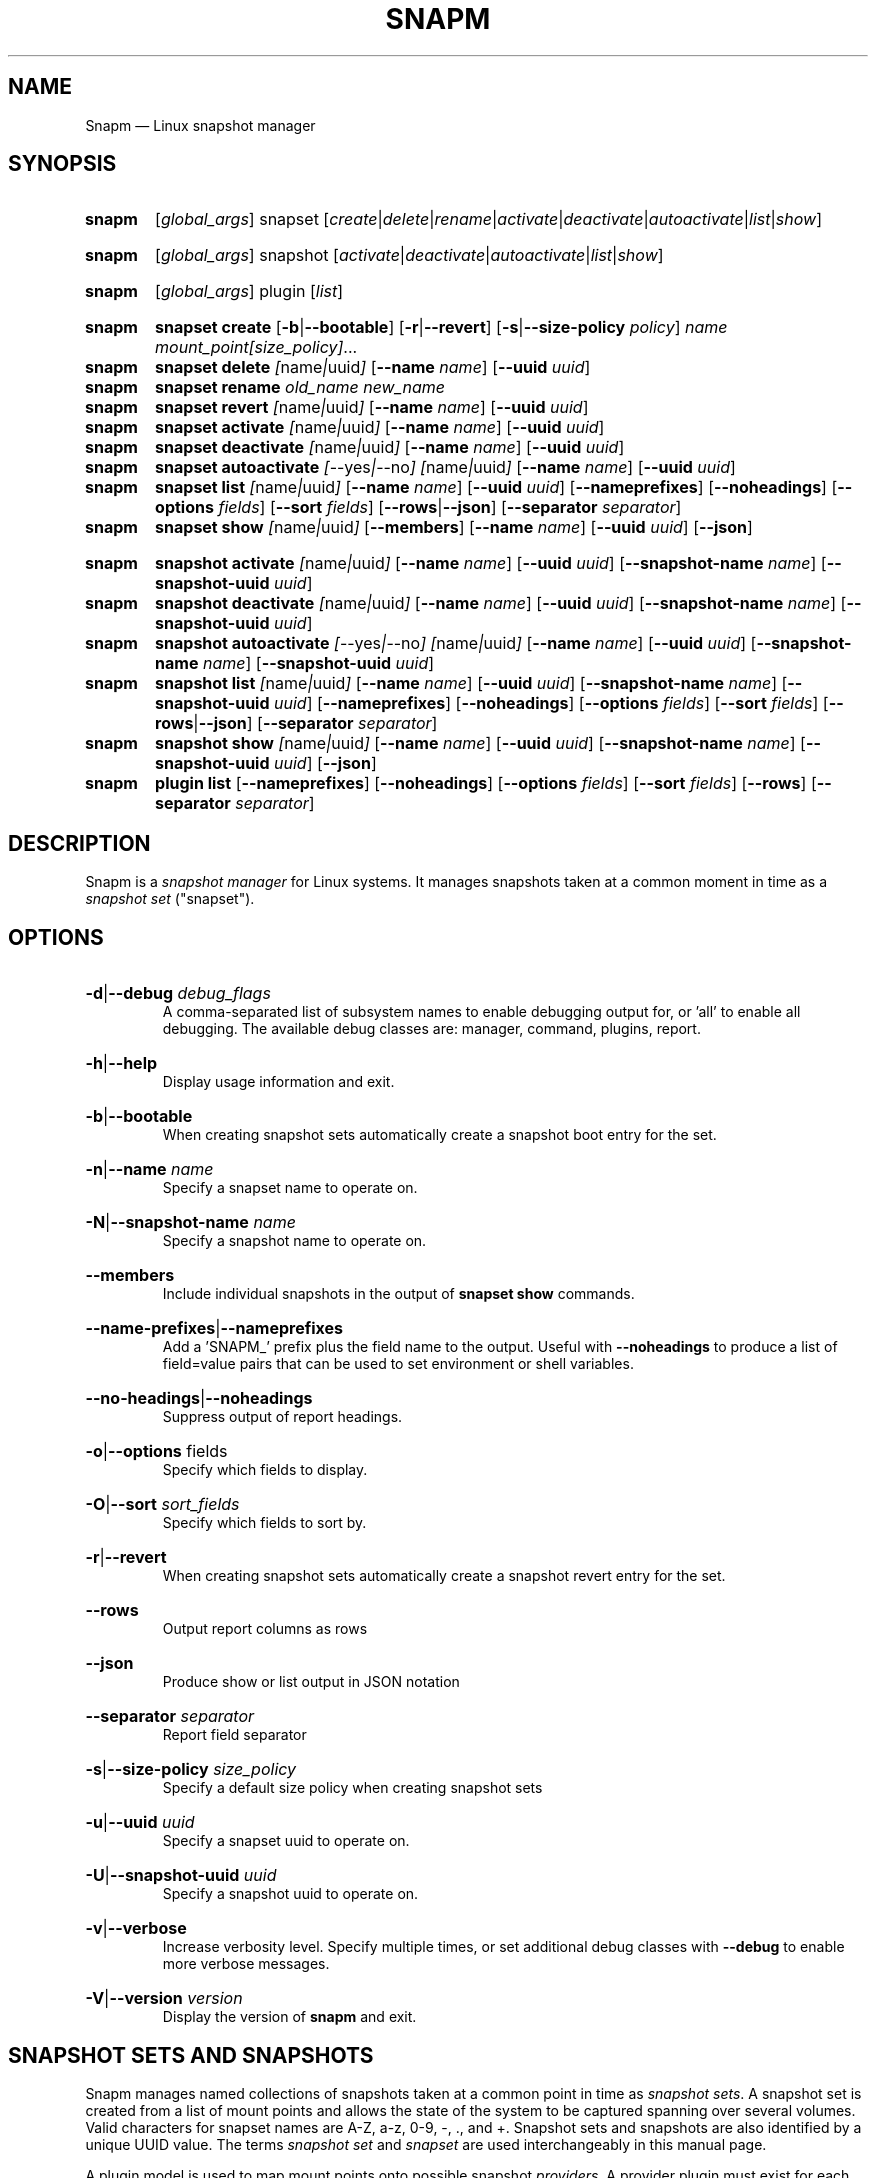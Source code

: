 .TH SNAPM 8 "Oct 14 2024" "Linux" "MAINTENANCE COMMANDS"

.de ARG_GLOBAL
.  RI [ global_args ]
..
.
.de ARG_SNAPSET_TYPE
.  RI snapset
..
.
.de ARG_SNAPSET_COMMANDS
.  RI [ create | delete | rename | activate | deactivate | autoactivate | list | show ]
..
.
.de ARG_SNAPSHOT_TYPE
.  RI snapshot
..
.
.de ARG_SNAPSHOT_COMMANDS
.  RI [ activate | deactivate | autoactivate | list | show ]
..
.de ARG_PLUGIN_TYPE
.  RI plugin
..
.de ARG_PLUGIN_COMMANDS
.  RI [ list ]
..
.
..
.SH NAME
.
Snapm \(em Linux snapshot manager
.
.SH SYNOPSIS
.
.PD 0
.HP
.B snapm
.de CMD_SNAPSET_COMMAND
.  ad l
.  ARG_GLOBAL
.  ARG_SNAPSET_TYPE
.  ARG_SNAPSET_COMMANDS
.  ad b
..
.CMD_SNAPSET_COMMAND

.
.HP
.B snapm
.de CMD_SNAPSHOT_COMMAND
.  ad l
.  ARG_GLOBAL
.  ARG_SNAPSHOT_TYPE
.  ARG_SNAPSHOT_COMMANDS
.  ad b
..
.CMD_SNAPSHOT_COMMAND

.
.HP
.B snapm
.de CMD_PLUGIN_COMMAND
.  ad l
.  ARG_GLOBAL
.  ARG_PLUGIN_TYPE
.  ARG_PLUGIN_COMMANDS
.  ad b
..
.CMD_PLUGIN_COMMAND

.HP
.B snapm
.de CMD_SNAPSET_CREATE
.  ad l
.  BR snapset
.  BR \fBcreate
.  RB [ -b | --bootable ]
.  RB [ -r | --revert ]
.  RB [ -s | --size-policy
.  IR policy ]
.  IR \fIname\fP
.  IR \fImount_point[size_policy]\fP ...
.  ad b
..
.CMD_SNAPSET_CREATE
.
.HP
.B snapm
.de CMD_SNAPSET_DELETE
.  ad l
.  BR snapset
.  BR \fBdelete
.  IR [ name | uuid ]
.  RB [ --name
.  IR name ]
.  RB [ --uuid
.  IR uuid ]
.  ad b
..
.CMD_SNAPSET_DELETE
.
.HP
.B snapm
.de CMD_SNAPSET_RENAME
.  ad l
.  BR snapset
.  BR \fBrename
.  IR old_name
.  IR new_name
.  ad b
..
.CMD_SNAPSET_RENAME
.
.HP
.B snapm
.de CMD_SNAPSET_REVERT
.  ad l
.  BR snapset
.  BR \fBrevert
.  IR [ name | uuid ]
.  RB [ --name
.  IR name ]
.  RB [ --uuid
.  IR uuid ]
.  ad b
..
.CMD_SNAPSET_REVERT
.
.HP
.B snapm
.de CMD_SNAPSET_ACTIVATE
.  ad l
.  BR snapset
.  BR \fBactivate
.  IR [ name | uuid ]
.  RB [ --name
.  IR name ]
.  RB [ --uuid
.  IR uuid ]
.  ad b
..
.CMD_SNAPSET_ACTIVATE
.
.HP
.B snapm
.de CMD_SNAPSET_DEACTIVATE
.  ad l
.  BR snapset
.  BR \fBdeactivate
.  IR [ name | uuid ]
.  RB [ --name
.  IR name ]
.  RB [ --uuid
.  IR uuid ]
.  ad b
..
.CMD_SNAPSET_DEACTIVATE
.
.HP
.B snapm
.de CMD_SNAPSET_AUTOACTIVATE
.  ad l
.  BR snapset
.  BR \fBautoactivate
.  IR [ --yes | --no ]
.  IR [ name | uuid ]
.  RB [ --name
.  IR name ]
.  RB [ --uuid
.  IR uuid ]
.  ad b
..
.CMD_SNAPSET_AUTOACTIVATE
.
.HP
.B snapm
.de CMD_SNAPSET_LIST
.  ad l
.  BR snapset
.  BR \fBlist
.  IR [ name | uuid ]
.  RB [ --name
.  IR name ]
.  RB [ --uuid
.  IR uuid ]
.  RB [ --nameprefixes ]
.  RB [ --noheadings ]
.  RB [ --options
.  IR fields ]
.  RB [ --sort
.  IR fields ]
.  RB [ --rows | --json ]
.  RB [ --separator
.  IR separator ]
.  ad b
..
.CMD_SNAPSET_LIST
.
.HP
.B snapm
.de CMD_SNAPSET_SHOW
.  BR snapset
.  BR \fBshow
.  IR [ name | uuid ]
.  RB [ --members ]
.  RB [ --name
.  IR name ]
.  RB [ --uuid
.  IR uuid ]
.  RB [ --json ]
.  ad b
..
.CMD_SNAPSET_SHOW

.
.HP
.B snapm
.de CMD_SNAPSHOT_ACTIVATE
.  ad l
.  BR snapshot
.  BR \fBactivate
.  IR [ name | uuid ]
.  RB [ --name
.  IR name ]
.  RB [ --uuid
.  IR uuid ]
.  RB [ --snapshot-name
.  IR name ]
.  RB [ --snapshot-uuid
.  IR uuid ]
.  ad b
..
.CMD_SNAPSHOT_ACTIVATE
.
.HP
.B snapm
.de CMD_SNAPSHOT_DEACTIVATE
.  ad l
.  BR snapshot
.  BR \fBdeactivate
.  IR [ name | uuid ]
.  RB [ --name
.  IR name ]
.  RB [ --uuid
.  IR uuid ]
.  RB [ --snapshot-name
.  IR name ]
.  RB [ --snapshot-uuid
.  IR uuid ]
.  ad b
..
.CMD_SNAPSHOT_DEACTIVATE
.
.HP
.B snapm
.de CMD_SNAPSHOT_AUTOACTIVATE
.  ad l
.  BR snapshot
.  BR \fBautoactivate
.  IR [ --yes | --no ]
.  IR [ name | uuid ]
.  RB [ --name
.  IR name ]
.  RB [ --uuid
.  IR uuid ]
.  RB [ --snapshot-name
.  IR name ]
.  RB [ --snapshot-uuid
.  IR uuid ]
.  ad b
..
.CMD_SNAPSHOT_AUTOACTIVATE
.
.HP
.B snapm
.de CMD_SNAPSHOT_LIST
.  ad l
.  BR snapshot
.  BR \fBlist
.  IR [ name | uuid ]
.  RB [ --name
.  IR name ]
.  RB [ --uuid
.  IR uuid ]
.  RB [ --snapshot-name
.  IR name ]
.  RB [ --snapshot-uuid
.  IR uuid ]
.  RB [ --nameprefixes ]
.  RB [ --noheadings ]
.  RB [ --options
.  IR fields ]
.  RB [ --sort
.  IR fields ]
.  RB [ --rows | --json ]
.  RB [ --separator
.  IR separator ]
.  ad b
..
.CMD_SNAPSHOT_LIST
.
.HP
.B snapm
.de CMD_SNAPSHOT_SHOW
.  BR snapshot
.  BR \fBshow
.  IR [ name | uuid ]
.  RB [ --name
.  IR name ]
.  RB [ --uuid
.  IR uuid ]
.  RB [ --snapshot-name
.  IR name ]
.  RB [ --snapshot-uuid
.  IR uuid ]
.  RB [ --json ]
.  ad b
..
.CMD_SNAPSHOT_SHOW
.
.HP
.B snapm
.de CMD_PLUGIN_LIST
.  BR plugin
.  BR \fBlist
.  RB [ --nameprefixes ]
.  RB [ --noheadings ]
.  RB [ --options
.  IR fields ]
.  RB [ --sort
.  IR fields ]
.  RB [ --rows ]
.  RB [ --separator
.  IR separator ]
.  ad b
..
.CMD_PLUGIN_LIST

.
.PD
.ad b
.
.SH DESCRIPTION
.
Snapm is a \fIsnapshot manager\fP for Linux systems. It manages snapshots taken
at a common moment in time as a \fIsnapshot set\fP ("snapset").

.SH OPTIONS
.
.HP
.BR -d | --debug
.IR debug_flags
.br
A comma-separated list of subsystem names to enable debugging output
for, or 'all' to enable all debugging. The available debug classes
are: manager, command, plugins, report.
.
.HP
.BR -h | --help
.br
Display usage information and exit.
.
.HP
.BR -b | --bootable
.br
When creating snapshot sets automatically create a snapshot boot entry
for the set.
.
.HP
.BR -n | --name
.IR name
.br
Specify a snapset name to operate on.
.
.HP
.BR -N | --snapshot-name
.IR name
.br
Specify a snapshot name to operate on.
.
.HP
.BR --members
.br
Include individual snapshots in the output of \fBsnapset show\fP commands.
.
.HP
.BR --name-prefixes | --nameprefixes
.br
Add a 'SNAPM_' prefix plus the field name to the output. Useful with
\fB--noheadings\fP to produce a list of field=value pairs that can be used
to set environment or shell variables.
.
.HP
.BR --no-headings | --noheadings
.br
Suppress output of report headings.
.
.HP
.BR -o | --options
.RI fields
.br
Specify which fields to display.
.br
.HP
.BR -O | --sort
.IR sort_fields
.br
Specify which fields to sort by.
.
.HP
.BR -r | --revert
.br
When creating snapshot sets automatically create a snapshot revert entry
for the set.
.
.HP
.BR --rows
.br
Output report columns as rows
.
.HP
.BR --json
.br
Produce show or list output in JSON notation
.
.HP
.BR --separator
.IR separator
.br
Report field separator
.
.HP
.BR -s | --size-policy
.IR size_policy
.br
Specify a default size policy when creating snapshot sets
.
.HP
.BR -u | --uuid
.IR uuid
.br
Specify a snapset uuid to operate on.
.
.HP
.BR -U | --snapshot-uuid
.IR uuid
.br
Specify a snapshot uuid to operate on.
.
.HP
.BR -v | --verbose
.br
Increase verbosity level. Specify multiple times, or set additional
debug classes with \fB--debug\fP to enable more verbose messages.
.
.HP
.BR -V | --version
.IR version
.br
Display the version of \fBsnapm\fP and exit.
.
.SH SNAPSHOT SETS AND SNAPSHOTS
.
Snapm manages named collections of snapshots taken at a common point in time as
\fIsnapshot sets\fP. A snapshot set is created from a list of mount points and
allows the state of the system to be captured spanning over several volumes.
Valid characters for snapset names are A-Z, a-z, 0-9, -, ., and +. Snapshot sets
and snapshots are also identified by a unique UUID value. The terms \fIsnapshot
set\fP and \fIsnapset\fP are used interchangeably in this manual page.

A plugin model is used to map mount points onto possible snapshot
\fIproviders\fP. A provider plugin must exist for each mount point specified
when creating a snapshot set. The current plugins support LVM2 copy-on-write and
LVM2 thinly provisioned snapshots.

The \fIsnapset\fP subcommand allows snapsets to be created, deleted,
enumerated, renamed, reverted, and activated or deactivated.

The \fIsnapshot\fP subcommand provides access to information describing
individual snapshots that are part of a snapshot set, for example the device
path and snapshot status.
.
.P
.B Snapshot set and snapshot status
.P
Snapshots from different providers may exist in several possible states: some
providers allow snapshots to be in an \fIactive\fP or \fIinactive\fP state and
snapshots for some providers (for example LVM2 Copy-on-Write snapshots) have a
specific size for the snapshot data store. If this space is completely consumed
the snapshot becomes \fIinvalid\fP and can no longer be accessed.

When a revert is executed for a snapshot set that is currently mounted the
status of the snapshot set is \fIreverting\fP. The revert will take place the
next time the volumes making up the snapshot set are activated.

The status of a snapset is an aggregation of the status of the individual
snapshots it contains: if any snapshots are \fIinactive\fP then the overall
status of the snapset is also \fIinactive\fP. If any snapshots within the set
are \fIinvalid\fP then the snapshot set status as a whole is also
\fIinvalid\fP.
.P
.B Snapshot size policies
.P
An optional size policy hint can be specified when creating a snapshot set,
either as a global default or individually for each mount point. The policy is
used at creation time to check that sufficient space is present.

For snapshot providers that require a fixed space to be allocated for the
snapshot the policy is used to determine the size of the snapshot backing
store.

There are currently four types of size policy that can be used to specify the
space required:
.sp
.PD 0
.TP 16
.B FIXED
A fixed size with optional unit suffix (MiB, GiB, TiB, etc.).
.TP
.B %FREE
A percentage of the free space available from 0 to 100%.
.TP
.B %USED
A percentage of the space currently consumed on the mount point, as reported
by \fIdf\fP. Values greater than 100% can be used to allow the existing content
to be completely overwritten without running out of space.
.TP
.B %SIZE
A percentage of the size of the origin volume from 0 to 100%.
.PD
.
.P
.br
The default size policy for all volumes if none is specified is 200%USED.
.
.P
.B Snapshot Set Commands
.P
.
.HP
.B snapm
.CMD_SNAPSET_CREATE
.br
Create a new snapshot set using the specified list of mount points.

The newly created snapset is displayed on the terminal on success:

.br
#
.B snapm snapset create backup / /home /data /opt /srv
.br
SnapsetName:  backup
.br
MountPoints:  /, /home, /data, /opt, /srv
.br
NrSnapshots:  5
.br
Time:         2023-11-17 18:10:06
.br
UUID:         f217177c-f35a-5b57-b33e-4c8ba0bb231a
.br
Status:       Inactive
.br

When creating snapshot sets \fB--bootable\fP and \fB--revert\fP can optionally
be used to automatically create snapshot boot and revert boot entries
respectively.

A size policy can be specified on the create command line, either as a global
default or individually for each mount point. To specify a default policy use
the \fB--size-policy\fP argument.  To specify a per-mount point size policy
append the policy to the mount point path separated by the \fB:\fP character:

.br
#
.B snapm snapset create backup --size-policy 25%FREE /:4G /home /var
.br
SnapsetName:    backup
.br
MountPoints:    /, /home, /var
.br
NrSnapshots:    3
.br
Time:           2024-06-05 18:43:43
.br
UUID:           51b14f55-5281-54ca-87b9-1ff4991cb830
.br
Status:         Inactive

.br
Snapshot providers that do not allocate a fixed size for snapshot data will
check for available space according to the policy at creation time but do not
enforce a fixed size for individual snapshots: space is allocated from the
available pool on an as-needed basis.
.
.HP
.B snapm
.CMD_SNAPSET_DELETE
.br
Delete the specified snapset. The snapset to delete may be specified
either by its \fBname\fP or \fBuuid\fP.
.
.HP
.B snapm
.CMD_SNAPSET_RENAME
.br
Rename an existing snapset. The snapset to be renamed is specified as
\fBold_name\fP and the new name is given as \fBnew_name\fP.
.
.HP
.B snapm
.CMD_SNAPSET_REVERT
.br
Revert an existing snapset, re-setting the content of the origin volumes
to the state they were in at the time the snapset was created. The snapset
to be reverted may be specified either by its \fBname\fP or \fBuuid\fP.

Rolling back a snapshot set with mounted and in-use origin volumes will
schedule the revert to take place the next time that the volumes are
activated, for example by booting into a configured revert boot entry for
the snapshot set.
.
.HP
.B snapm
.CMD_SNAPSET_ACTIVATE
.br
Attempt to activate snapshots making up snapsets. If no argument is given the
command will attempt to activate all snapshots of all snapsets present on the
system. If a \fBname\fP or \fBuuid\fP is specified then only that snapset will
be activated.

Not all snapshot providers support optional activation for snapshot volumes:
for these providers activate and deactivate have no effect on volume
availability.
.
.HP
.B snapm
.CMD_SNAPSET_DEACTIVATE
.br
Attempt to deactivate snapshots making up snapsets. If no argument is given the
command will attempt to deactivate all snapshots of all snapsets present on the
system. If a \fBname\fP or \fBuuid\fP is specified then only that snapset will
be deactivated.

Not all snapshot providers support optional activation for snapshot volumes:
for these providers activate and deactivate have no effect on volume
availability.
.
.HP
.B snapm
.CMD_SNAPSET_AUTOACTIVATE
.br
Enable or disable snapshot autoactivation for snapsets matching selection
criteria. Some snapshot providers (lvm2-thin) support optional snapshot volume
activation when activating resources for e.g. at boot time. The \fBsnapset
autoactivate\fP subcommand allows control of this behaviour for snapshot sets
managed by \fBsnapm\fP.
.
.HP
.B snapm
.CMD_SNAPSET_LIST
.br
Output a tabular report of snapsets.

Displays a report with one snapset per line, containing fields describing the
properties of the configured snapshot sets.

The list of fields to display is given with \fB-o|--options\fP as a comma
separated list of field names. To obtain a list of available fields run
\&'\fBsnapm snapset list -o help\fP'. If the list of fields begins with the
\&'\fB+\fP' character the specified fields are appended to the default field
list. Otherwise the given list of fields replaces the default set of report
fields.

The \fB--rows\fP, \fB--noheadings\fP, and \fB--nameprefixes\fP options can be
used to generate output in a machine readable form, suitable for setting shell
or environment variables.

Report output may be sorted by multiple user-defined keys using the \fB--sort\fP
option. The option expects a comma separated list of keys, with optional
\fB+\fP and \fB-\fP prefixes indicating ascending and descending sort for
that field respectively.
.
.HP
.B snapm
.CMD_SNAPSET_SHOW
.br
Display snapsets matching selection criteria on standard out. If the
\fB--members\fP option is given individual snapshots are included in the
output.
.
.P
.B Snapshot Commands
.P
.
.HP
.B snapm
.CMD_SNAPSHOT_ACTIVATE
.br
Attempt to activate individual snapshots matching selection criteria. If no
argument is given the command will attempt to activate all snapshots of all
snapsets present on the system. If a snapshot or snapset \fBname\fP or
\fBuuid\fP is specified then only matching volumes will be activated.

Not all snapshot providers support optional activation for snapshot volumes:
for these providers activate and deactivate have no effect on volume
availability.
.
.HP
.B snapm
.CMD_SNAPSHOT_DEACTIVATE
.br
Attempt to deactivate individual snapshots matching selection criteria. If no
argument is given the command will attempt to deactivate all snapshots of all
snapsets present on the system. If a snapshot or snapset \fBname\fP or
\fBuuid\fP is specified then only matching volumes will be deactivated.

Not all snapshot providers support optional activation for snapshot volumes:
for these providers activate and deactivate have no effect on volume
availability.
.
.HP
.B snapm
.CMD_SNAPSHOT_AUTOACTIVATE
.br
Enable or disable snapshot autoactivation for individual snapshots matching
selection criteria. Some snapshot providers (lvm2-thin) support optional
snapshot volume activation when activating resources for e.g. at boot time. The
\fBsnapshot autoactivate\fP subcommand allows control of this behaviour for
individual snapshots managed by \fBsnapm\fP.
.
.HP
.B snapm
.CMD_SNAPSHOT_LIST
.br
Output a tabular report of snapshots.

Displays a report with one snapshot per line, containing fields describing the
properties of the configured snapshots.

The list of fields to display is given with \fB--options\fP as a comma separated
list of field names. To obtain a list of available fields run '\fBsnapm snapshot
list -o help\fP'. If the list of fields begins with the '\fB+\fP' character the
specified fields are appended to the default field list. Otherwise the given
list of fields replaces the default set of report fields.

The \fB--rows\fP, \fB--noheadings\fP, and \fB--nameprefixes\fP options can be
used to generate output in a machine readable form, suitable for setting shell
or environment variables.

Report output may be sorted by multiple user-defined keys using the \fB--sort\fP
option. The option expects a comma separated list of keys, with optional
\fB+\fP and \fB-\fP prefixes indicating ascending and descending sort for
that field respectively.
.
.HP
.B snapm
.CMD_SNAPSHOT_SHOW
.br
Display snapshots matching selection criteria on standard out.
.
.P
.B Plugin Commands
.P
.
.HP
.B snapm
.CMD_PLUGIN_LIST
.br
Output a tabular report of plugins.

Displays a report with one plugin per line, containing fields describing the
properties of the available plugins.

The list of fields to display is given with \fB--options\fP as a comma separated
list of field names. To obtain a list of available fields run '\fBsnapm plugin
list -o help\fP'. If the list of fields begins with the '\fB+\fP' character the
specified fields are appended to the default field list. Otherwise the given
list of fields replaces the default set of report fields.

The \fB--rows\fP, \fB--noheadings\fP, and \fB--nameprefixes\fP options can be
used to generate output in a machine readable form, suitable for setting shell
or environment variables.

Report output may be sorted by multiple user-defined keys using the \fB--sort\fP
option. The option expects a comma separated list of keys, with optional
\fB+\fP and \fB-\fP prefixes indicating ascending and descending sort for
that field respectively.
.
.SH BOOTING AND ROLLING BACK SNAPSHOT SETS
.
Snapshot manager integrates with the \fBboom(8)\fP boot manager to facilitate
booting and rolling back snapshot sets. Specifying the \fB-b|--bootable\fP or
\fB-r|--revert\fP arguments when creating a snapshot set will cause
\fBsnapm\fP to create a snapshot boot or revert boot entry respectively. In
order for a snapshot set to be made with boot or revert support it must
include a snapshot of the root filesystem.

The snapshot boot entry allows the system to boot into the state of the system
at the time the snapshot was created. This can be used to inspect the previous
state of the system or to quickly recover from a failed update or
reconfiguration.

In order to reset the system back to the state at the time the snapshot set was
created the revert boot entry is used \fIafter\fP issuing a \fBsnapm snapset
revert\fP command. After running the \fBrevert\fP command the system should
be rebooted into the revert boot entry. This will start the revert
operation on all affected volumes.

Note that rolling back a snapshot set will also destroy the snapshot set since
the snapshot volumes are folded back into the origin devices. Following the
revert the snapshot set will no longer appear in the output of \fBsnapm
snapset list\fP or \fBsnapm snapset show\fP commands.
.
.SH REPORTING COMMANDS
.
Both the \fBsnapset list\fP and \fBsnapshot list\fP commands use a common
reporting system to display the results of the query. The selection of fields,
and the order in which they are displayed may be controlled to produce custom
report formats using the \fB\-o\fP/\fB\-\-options\fP argument. The report
output can also be optionally sorted by one or more field values using the
\fB\-O\fP/\fB\-\-sort\fP argument.
.P
To display the available fields for a given report type use the special field
name \fIhelp\fP:
.br
#
.B snapm snapset list -o help
.br
Snapshot set Fields
.br
-------------------
.br
  name         - Snapshot set name [str]
.br
  uuid         - Snapshot set UUID [uuid]
.br
  timestamp    - Snapshot set creation time as a UNIX epoch value [num]
.br
  time         - Snapshot set creation time [time]
.br
  nr_snapshots - Number of snapshots [num]
.br
  mountpoints  - Snapshot set mount points [strlist]
.br
  status       - Snapshot set status [str]
.br
  autoactivate  - Autoactivation status [str]
.br
  bootentry     - Snapshot set boot entry [sha]
.br
  revertentry - Snapshot set revert boot entry [sha]
.br
.
.SH REPORT FIELDS
.
The \fBsnapm\fP reports provide several types of field that may be added to the
default field set for either snapset or snapshot reports, or used to create
custom reports.
.
.SS Snapshot sets
.
Snapshot set fields provide information about snapsets as a whole, including
the name, number of snapshots, mount points, status and UUID.
.TP
.B name
The name of this snapshot set.
.TP
.B uuid
The UUID of this snapshot set.
.TP
.B timestamp
The snapshot set creation time as a UNIX epoch value.
.TP
.B time
The snapshot set creation time as a human readable string.
.TP
.B nr_snapshots
The number of snapshots contained in this snapshot set.
.TP
.B mountpoints
The list of mount points contained in this snapshot set.
.TP
.B status
The current status of this snapshot set. Possible values are \fIActive\fP,
\fIInactive\fP, and \fIInvalid\fP.
.TP
.B autoactivate
The autoactivation setting for this snapshot set.
.TP
.B bootentry
The \fBboot identifier\fP of the boot loader entry configured to boot this
snapshot set, or the empty string if no boot entry has been created.
.TP
.B revertentry
The \fBboot identifier\fP of the boot loader entry configured to revert
this snapshot set following a merge operation, or the empty string if no
revert boot entry has been created.
.
.SS Snapshots
.
Snapshot fields provide information about the snapshots that make up snapsets,
including the fields available in the snapset report as well as fields specific
to individual snapshots.
.TP
.B snapshot_name
The provider-specific name used to refer to the snapshot.
.TP
.B snapshot_uuid
The snapshot UUID.
.TP
.B origin
The origin volume that this snapshot refers to.
.TP
.B mountpoint
The path to the mount point where this snapshot was taken from.
.TP
.B devpath
The provider-specific path to the device used to mount this snapshot.
.TP
.B provider
A string representing the snapshot provider plugin used to create this
snapshot.
.TP
.B status
The current status of this snapshot. Possible values are \fIActive\fP,
\fIInactive\fP, and \fIInvalid\fP.
.TP
.B size
The size of the snapshot as a human readable string.
.TP
.B free
The amount of free space available to the snapshot as a human readbale string.
.TP
.B size_bytes
The size of the snapshot in bytes.
.TP
.B free_bytes
The amount of free space available to the snapshot in bytes.
.TP
.B autoactivate
Whether this snapshot is configured for autoactivation.
.P
.
.SS JSON output
.
Reports can optionally be output in JSON notation by using the \fB--json\fP
argument.
.SH EXAMPLES
List the available snapshot sets
.br
#
.B snapm snapset list
.br
SnapsetName  Time                 NrSnapshots Status   MountPoints
.br
backup       2023-11-30 14:26:10            5 Inactive /, /data, /home, /opt, /srv
.br
userdata     2023-11-22 18:03:35            2 Active   /data, /home
.P
List the available snapshots
.br
#
.B snapm snapshot list
.br
SnapsetName  Origin           MountPoint       Status   Size   Free   Autoactivate Provider
.br
backup       /dev/fedora/root /                Active   4.0GiB 4.0GiB yes          lvm2-cow
.br
backup       /dev/fedora/var  /var             Active   5.8GiB 5.8GiB yes          lvm2-cow
.br
backup       /dev/fedora/home /home            Inactive 1.0GiB 1.9GiB no           lvm2-thin
.br
.P
Create a new snapshot set from the mount points /, /home, and /var
.br
#
.B snapm snapset create backup / /home /var
.br
SnapsetName:  backup
.br
MountPoints:  /, /home, /var
.br
NrSnapshots:  3
.br
Time:         2023-11-21 16:01:31
.br
UUID:         fb76b84b-b615-5aa7-8b2c-713614794a12
.br
Status:       Active
.P
Create a bootable snapshot set from the mount points /, /home, and /var
.br
#
.B snapm snapset create upgrade -rb / /home /var
.br
SnapsetName:    upgrade
.br
MountPoints:    /, /home, /var
.br
NrSnapshots:    3
.br
Time:           2024-06-06 13:19:15
.br
UUID:           5c38930a-6907-54a3-9482-3f2b29a5fc09
.br
Status:         Active
.br
Boot entry:     b0eb722
.br
Revert entry: c707e9c
.br
.P
Delete the snapset named 'backup'
.br
#
.B snapm snapset delete backup
.br
.P
Activate all snapshot sets with verbose output
.br
#
.B snapm -v snapset activate
.br
INFO - Activated 2 snapshot sets
.br
.P
Rename the snapset 'backup' to 'oldbackup'
.br
#
.B snapm snapset rename backup oldbackup
.br
.P
Display the snapset named 'upgrade'
.br
#
.B snapm snapset show upgrade
.br
SnapsetName:    upgrade
.br
MountPoints:    /, /var, /home
.br
NrSnapshots:    3
.br
Time:           2024-06-06 13:19:15
.br
UUID:           5c38930a-6907-54a3-9482-3f2b29a5fc09
.br
Status:         Active
.br
Boot entry:     b0eb722
.br
Revert entry: c707e9c
.br
.P
Display the snapshot with UUID 96a652ed-1951-569e-86bf-ad2bafcce9d9
.br
#
.B snapm snapshot show -U 96a652ed-1951-569e-86bf-ad2bafcce9d9
.br
Name:           fedora/root-snapset_upgrade_1717676355_-
.br
SnapsetName:    upgrade
.br
Origin:         /dev/fedora/root
.br
Time:           2024-06-06 13:19:15
.br
MountPoint:     /
.br
Provider:       lvm2-cow
.br
UUID:           96a652ed-1951-569e-86bf-ad2bafcce9d9
.br
Status:         Active
.br
Size:           6.1GiB
.br
Free:           6.1GiB
.br
Autoactivate:   yes
.br
DevicePath:     /dev/fedora/root-snapset_upgrade_1717676355_-
.br
VolumeGroup:    fedora
.br
LogicalVolume:  root-snapset_upgrade_1717676355_-
.br
.P
.SH AUTHORS
.
Bryn M. Reeves <bmr@redhat.com>
.
.SH SEE ALSO
.
.BR boom(8)
.br
Snapm project page: https://github.com/snapshotmanager/snapm
.br
Boom project page: https://github.com/snapshotmanager/boom
.br
LVM2 resource page: https://www.sourceware.org/lvm2/
.br

